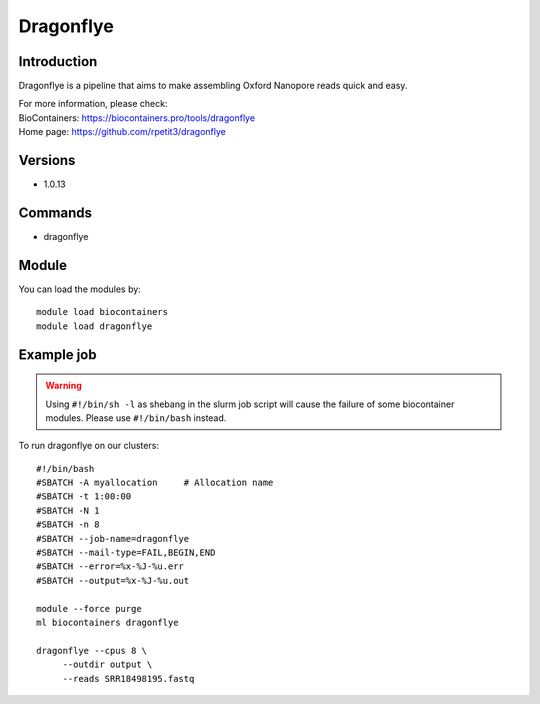 .. _backbone-label:

Dragonflye
==============================

Introduction
~~~~~~~~
Dragonflye is a pipeline that aims to make assembling Oxford Nanopore reads quick and easy.


| For more information, please check:
| BioContainers: https://biocontainers.pro/tools/dragonflye 
| Home page: https://github.com/rpetit3/dragonflye

Versions
~~~~~~~~
- 1.0.13

Commands
~~~~~~~
- dragonflye

Module
~~~~~~~~
You can load the modules by::

    module load biocontainers
    module load dragonflye

Example job
~~~~~
.. warning::
    Using ``#!/bin/sh -l`` as shebang in the slurm job script will cause the failure of some biocontainer modules. Please use ``#!/bin/bash`` instead.

To run dragonflye on our clusters::

    #!/bin/bash
    #SBATCH -A myallocation     # Allocation name
    #SBATCH -t 1:00:00
    #SBATCH -N 1
    #SBATCH -n 8
    #SBATCH --job-name=dragonflye
    #SBATCH --mail-type=FAIL,BEGIN,END
    #SBATCH --error=%x-%J-%u.err
    #SBATCH --output=%x-%J-%u.out

    module --force purge
    ml biocontainers dragonflye

    dragonflye --cpus 8 \
         --outdir output \
         --reads SRR18498195.fastq

